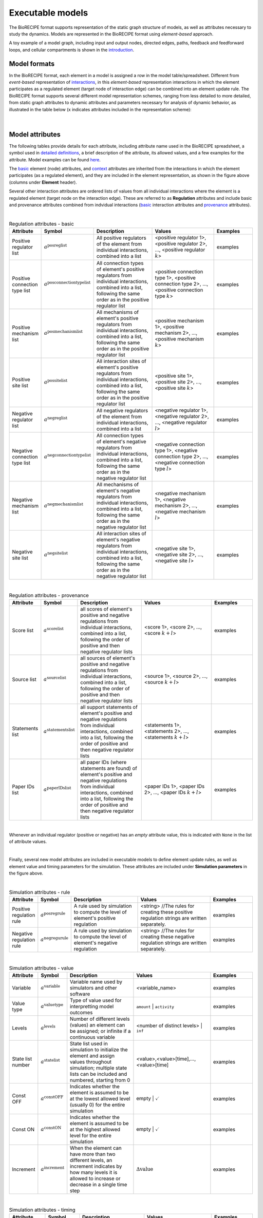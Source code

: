 #################
Executable models
#################

The BioRECIPE format supports representation of the static graph structure of models, as well as attributes necessary to study the dynamics. Models are represented in the BioRECIPE format using *element-based* approach.

A toy example of a model graph, including input and output nodes, directed edges, paths, feedback and feedforward loops, and cellular compartments is shown in the `introduction <https://melody-biorecipe.readthedocs.io/en/latest/introduction.html#introduction>`_. 



Model formats
-------------

In the BioRECIPE format, each element in a model is assigned a row in the model table/spreadsheet. Different from *event-based* representation of `interactions <https://melody-biorecipe.readthedocs.io/en/latest/bio_interactions.html#interaction-representation>`_, in this *element-based* representation interactions in which the element participates as a regulated element (target node of interaction edge) can be combined into an element update rule. The BioRECIPE format supports several different model representation schemes, ranging from less detailed to more detailed, from static graph attributes to dynamic attributes and parameters necessary for analysis of dynamic behavior, as illustrated in the table below (x indicates attributes included in the representation scheme):

.. figure:: figures/figure_BioRECIPE_model_format.png
    :align: center
    :alt: internal figure

|

Model attributes
----------------

The following tables provide details for each attribute, including attribute name used in the BioRECIPE spreadsheet, a symbol used in `detailed definitions <https://melody-biorecipe.readthedocs.io/en/latest/definitions.html#formal-definitions>`_, a brief description of the attribute, its allowed values, and a few examples for the attribute. Model examples can be found `here <https://github.com/pitt-miskov-zivanov-lab/BioRECIPE/blob/main/examples>`_. 


The `basic <https://melody-biorecipe.readthedocs.io/en/latest/bio_interactions.html#basic-element-attributes>`_ element (node) attributes, and `context <https://melody-biorecipe.readthedocs.io/en/latest/bio_interactions.html#context-attributes>`_ attributes are inherited from the interactions in which the element participates (as a regulated element), and they are included in the element representation, as shown in the figure above (columns under **Element** header). 


Several other interaction attributes are ordered lists of values from all individual interactions where the element is a regulated element (target node on the interaction edge). These are referred to as **Regulation** attributes and include basic and provenance attributes combined from indvidual interactions (`basic <https://melody-biorecipe.readthedocs.io/en/latest/bio_interactions.html#basic-interaction-attributes>`_ interaction attributes and `provenance <https://melody-biorecipe.readthedocs.io/en/latest/bio_interactions.html#provenance-attributes>`_ attributes).

| 

.. csv-table:: Regulation attributes - basic
    :header: Attribute, Symbol, Description, Values, Examples
    :widths: 5, 3, 34, 38, 20

    Positive regulator list, ":math:`a^{\mathrm{posreglist}}`", "All positive regulators of the element from individual interactions, combined into a list", "<positive regulator 1>, <positive regulator 2>, ..., <positive regulator :math:`k`>", examples
    Positive connection type list, ":math:`a^{\mathrm{posconnectiontypelist}}`", "All connection types of element's positive regulators from individual interactions, combined into a list, following the same order as in the positive regulator list", "<positive connection type 1>, <positive connection type 2>, ..., <positive connection type :math:`k`>", examples
    Positive mechanism list, ":math:`a^{\mathrm{posmechanismlist}}`", "All mechanisms of element's positive regulators from individual interactions, combined into a list, following the same order as in the positive regulator list", "<positive mechanism 1>, <positive mechanism 2>, ..., <positive mechanism :math:`k`>", examples
    Positive site list, ":math:`a^{\mathrm{possitelist}}`", "All interaction sites of element's positive regulators from individual interactions, combined into a list, following the same order as in the positive regulator list", "<positive site 1>, <positive site 2>, ..., <positive site :math:`k`>", examples
    Negative regulator list, ":math:`a^{\mathrm{negreglist}}`", "All negative regulators of the element from individual interactions, combined into a list", "<negative regulator 1>, <negative regulator 2>, ..., <negative regulator :math:`l`>", examples
    Negative connection type list, ":math:`a^{\mathrm{negconnectiontypelist}}`", "All connection types of element's negative regulators from individual interactions, combined into a list, following the same order as in the negative regulator list", "<negative connection type 1>, <negative connection type 2>, ..., <negative connection type :math:`l`>", examples
    Negative mechanism list, ":math:`a^{\mathrm{negmechanismlist}}`", "All mechanisms of element's negative regulators from individual interactions, combined into a list, following the same order as in the negative regulator list", "<negative mechanism 1>, <negative mechanism 2>, ..., <negative mechanism :math:`l`>", examples
    Negative site list, ":math:`a^{\mathrm{negsitelist}}`", "All interaction sites of element's negative regulators from individual interactions, combined into a list, following the same order as in the negative regulator list", "<negative site 1>, <negative site 2>, ..., <negative site :math:`l`>", examples

|

.. csv-table:: Regulation attributes - provenance
    :header: Attribute, Symbol, Description, Values, Examples
    :widths: 5, 3, 34, 38, 20

    Score list, ":math:`a^{\mathrm{scorelist}}`", "all scores of element's positive and negative regulations from individual interactions, combined into a list, following the order of positive and then negative regulator lists", "<score 1>, <score 2>, ..., <score :math:`k+l`>", examples
    Source list, ":math:`a^{\mathrm{sourcelist}}`", "all sources of element's positive and negative regulations from individual interactions, combined into a list, following the order of positive and then negative regulator lists", "<source 1>, <source 2>, ..., <source :math:`k+l`>", examples
    Statements list, ":math:`a^{\mathrm{statementslist}}`", "all support statements of element's positive and negative regulations from individual interactions, combined into a list, following the order of positive and then negative regulator lists", "<statements 1>, <statements 2>, ..., <statements :math:`k+l`>", examples
    Paper IDs list, ":math:`a^{\mathrm{paperIDslist}}`", "all paper IDs (where statements are found) of element's positive and negative regulations from individual interactions, combined into a list, following the order of positive and then negative regulator lists", "<paper IDs 1>, <paper IDs 2>, ..., <paper IDs :math:`k+l`>", examples

|

Whenever an individual regulator (positive or negative) has an *empty* attribute value, this is indicated with ``None`` in the list of attribute values. 

|

Finally, several new model attributes are included in executable models to define element update rules, as well as element value and timing parameters for the simulation. These attributes are included under **Simulation parameters** in the figure above.

|

.. csv-table:: Simulation attributes - rule
    :header: Attribute, Symbol, Description, Values, Examples
    :widths: 5, 3, 34, 38, 20
    
     Positive regulation rule, ":math:`a^{\mathrm{posregrule}}`", "A rule used by simulation to compute the level of element's positive regulation", "<string>  //The rules for creating these positive regulation strings are written separately.", examples
    Negative regulation rule, ":math:`a^{\mathrm{negregurule}}`", "A rule used by simulation to compute the level of element's negative regulation", "<string>  //The rules for creating these negative regulation strings are written separately.", examples

|

.. csv-table:: Simulation attributes - value
    :header: Attribute, Symbol, Description, Values, Examples
    :widths: 5, 3, 34, 38, 20
    
    Variable, ":math:`a^{\mathrm{variable}}`", "Variable name used by simulators and other software", <variable_name>, examples
    Value type, ":math:`a^{\mathrm{valuetype}}`", "Type of value used for interpretting model outcomes", ``amount`` | ``activity``, examples
    Levels, ":math:`a^{\mathrm{levels}}`", "Number of different levels (values) an element can be assigned; or infinite if a continuous variable", <number of distinct levels> | ``inf``, examples
    State list number, ":math:`a^{\mathrm{statelist}}`", "State list used in simulation to initialize the element and assign values throughout simulation; multiple state lists can be included and numbered, starting from 0", "<value>,<value>[time],...,<value>[time]", examples
    Const OFF, ":math:`a^{\mathrm{constOFF}}`", "Indicates whether the element is assumed to be at the lowest allowed level (usually 0) for the entire simulation", empty | :math:`\checkmark`, examples
    Const ON, ":math:`a^{\mathrm{constON}}`", "Indicates whether the element is assumed to be at the highest allowed level for the entire simulation", empty | :math:`\checkmark`, examples
    Increment, ":math:`a^{\mathrm{increment}}`", "When the element can have more than two different levels, an increment indicates by how many levels it is allowed to increase or decrease in a single time step", ":math:`\Delta \mathrm{value}`", examples

|

.. csv-table:: Simulation attributes - timing 
    :header: Attribute, Symbol, Description, Values, Examples
    :widths: 5, 3, 34, 38, 20


    Spontaneous, ":math:`a^{\mathrm{spontaneous}}`", "Specifies spontaneous behavior of the element, if it has only positive or only negative regulators", <non-negative integer> | ``None``, examples
    Balancing, ":math:`a^{\mathrm{balancing}}`", "Specifies the behavior of the element when its positive and negative regulation levels are equal", {``increase`` <non-negative integer>}  | {``decrease`` <non-negative integer>} | ``None``, examples
    Delay, ":math:`a^{\mathrm{delay}}`", description, definition, examples
    Update group, ":math:`a^{\mathrm{updategroup}}`", description, definition, examples
    Update rate, ":math:`a^{\mathrm{updaterate}}`", description, definition, examples
    Update rank, ":math:`a^{\mathrm{updaterank}}`", description, definition, examples



